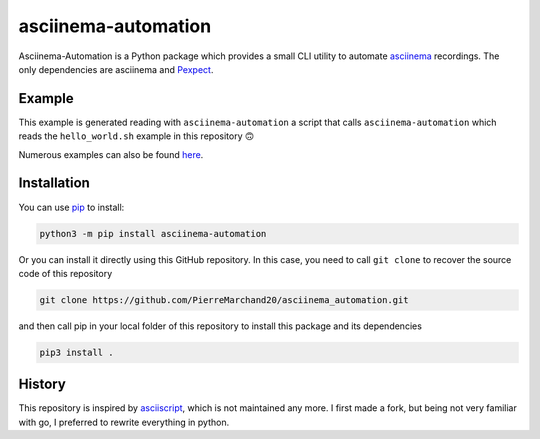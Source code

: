 asciinema-automation
####################

.. image:: https://badge.fury.io/py/asciinema-automation.svg
    :target: https://badge.fury.io/py/asciinema-automation

.. image:: https://github.com/PierreMarchand20/asciinema_automation/actions/workflows/CI.yml/badge.svg
   :target: https://github.com/PierreMarchand20/asciinema_automation/actions/workflows/CI.yml
   
.. image:: https://img.shields.io/badge/code%20style-black-000000.svg
   :target: https://github.com/psf/black

Asciinema-Automation is a Python package which provides a small CLI utility to automate `asciinema <https://asciinema.org>`_ recordings. The only dependencies are asciinema and `Pexpect <https://pexpect.readthedocs.io/>`_.

Example
-------

.. image:: https://raw.githubusercontent.com/PierreMarchand20/asciinema_automation/main/demo.gif
    :alt: Demo

This example is generated reading with ``asciinema-automation`` a script that calls ``asciinema-automation`` which reads the ``hello_world.sh`` example in this repository 🙃

Numerous examples can also be found `here <https://github.com/PierreMarchand20/asciinema_playground>`_.

Installation
------------

You can use `pip <https://pip.pypa.io/en/stable/>`_ to install:

.. code:: bash
    
    python3 -m pip install asciinema-automation

Or you can install it directly using this GitHub repository. In this case, you need to call ``git clone`` to recover the source code of this repository

.. code:: bash
    
    git clone https://github.com/PierreMarchand20/asciinema_automation.git 


and then call pip in your local folder of this repository to install this package and its dependencies

.. code:: bash
    
    pip3 install . 


History
-------

This repository is inspired by `asciiscript <https://github.com/christopher-dG/asciiscript>`_, which is not maintained any more. I first made a fork, but being not very familiar with go, I preferred to rewrite everything in python.

